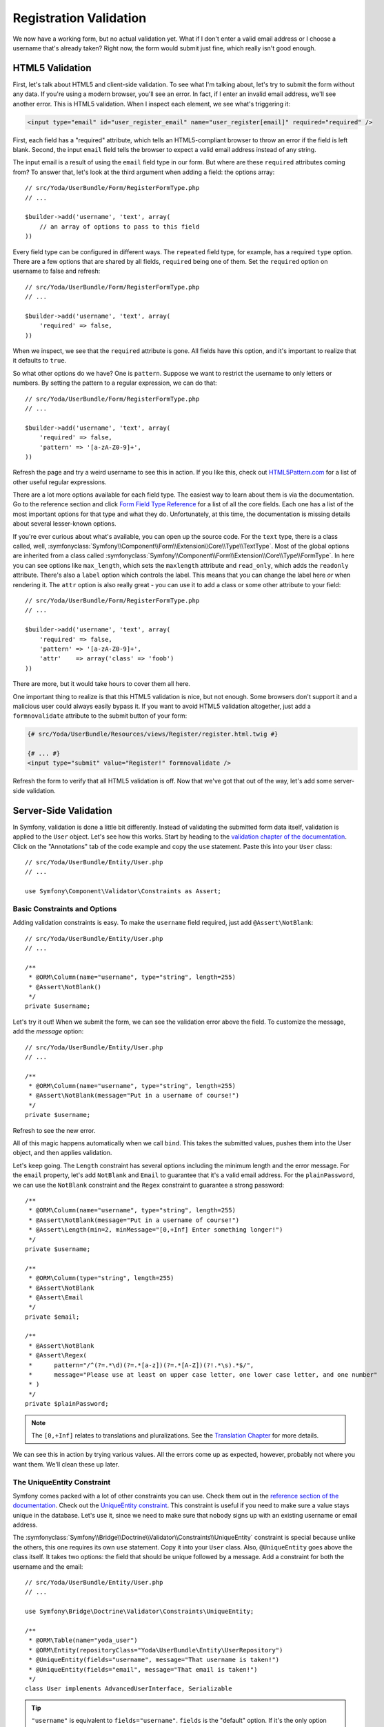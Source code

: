 Registration Validation
=======================

We now have a working form, but no actual validation yet. What if I don't
enter a valid email address or I choose a username that's already taken? Right
now, the form would submit just fine, which really isn't good enough.

HTML5 Validation
----------------

First, let's talk about HTML5 and client-side validation. To see what I'm
talking about, let's try to submit the form without any data. If you're using
a modern browser, you'll see an error. In fact, if I enter an invalid email 
address, we'll see another error. This is HTML5 validation. When I inspect
each element, we see what's triggering it:

.. code-block:: text

    <input type="email" id="user_register_email" name="user_register[email]" required="required" />

First, each field has a "required" attribute, which tells an HTML5-compliant
browser to throw an error if the field is left blank. Second, the input ``email``
field tells the browser to expect a valid email address instead of any string.

The input email is a result of using the ``email`` field type in our form.
But where are these ``required`` attributes coming from? To answer that, let's
look at the third argument when adding a field: the options array::

    // src/Yoda/UserBundle/Form/RegisterFormType.php
    // ...

    $builder->add('username', 'text', array(
        // an array of options to pass to this field
    ))

Every field type can be configured in different ways. The ``repeated`` field
type, for example, has a required ``type`` option. There are a few options
that are shared by all fields, ``required`` being one of them. Set the ``required``
option on username to false and refresh::

    // src/Yoda/UserBundle/Form/RegisterFormType.php
    // ...

    $builder->add('username', 'text', array(
        'required' => false,
    ))

When we inspect, we see that the ``required`` attribute is gone. All fields
have this option, and it's important to realize that it defaults to ``true``.

So what other options do we have? One is ``pattern``. Suppose we want to restrict
the username to only letters or numbers. By setting the pattern to a regular
expression, we can do that::

    // src/Yoda/UserBundle/Form/RegisterFormType.php
    // ...

    $builder->add('username', 'text', array(
        'required' => false,
        'pattern' => '[a-zA-Z0-9]+',
    ))

Refresh the page and try a weird username to see this in action. If you like
this, check out `HTML5Pattern.com`_ for a list of other useful regular expressions.

There are a lot more options available for each field type. The easiest way
to learn about them is via the documentation. Go to the reference section
and click `Form Field Type Reference`_ for a list of all the core fields.
Each one has a list of the most important options for that type and what they
do. Unfortunately, at this time, the documentation is missing details about
several lesser-known options.

If you're ever curious about what's available, you can open up the source code.
For the ``text`` type, there is a class called, well,
:symfonyclass:`Symfony\\Component\\Form\\Extension\\Core\\Type\\TextType`.
Most of the global options are inherited from a class called
:symfonyclass:`Symfony\\Component\\Form\\Extension\\Core\\Type\\FormType`.
In here you can see options like ``max_length``, which sets the ``maxlength``
attribute and ``read_only``, which adds the ``readonly`` attribute. There's
also a ``label`` option which controls the label. This means that you can
change the label here *or* when rendering it. The ``attr`` option is also
really great - you can use it to add a class or some other attribute to your
field::

    // src/Yoda/UserBundle/Form/RegisterFormType.php
    // ...

    $builder->add('username', 'text', array(
        'required' => false,
        'pattern' => '[a-zA-Z0-9]+',
        'attr'    => array('class' => 'foob')
    ))

There are more, but it would take hours to cover them all here.

One important thing to realize is that this HTML5 validation is nice, but
not enough. Some browsers don't support it and a malicious user could always
easily bypass it. If you want to avoid HTML5 validation altogether, just
add a ``formnovalidate`` attribute to the submit button of your form:

.. code-block:: html+jinja

    {# src/Yoda/UserBundle/Resources/views/Register/register.html.twig #}

    {# ... #}
    <input type="submit" value="Register!" formnovalidate />

Refresh the form to verify that all HTML5 validation is off. Now that we've
got that  out of the way, let's add some server-side validation.

Server-Side Validation
----------------------

In Symfony, validation is done a little bit differently. Instead of validating
the submitted form data itself, validation is applied to the ``User`` object.
Let's see how this works. Start by heading to the
`validation chapter of the documentation`_. Click on the "Annotations" tab
of the code example and copy the ``use`` statement. Paste this into your
``User`` class::

    // src/Yoda/UserBundle/Entity/User.php
    // ...

    use Symfony\Component\Validator\Constraints as Assert;

Basic Constraints and Options
~~~~~~~~~~~~~~~~~~~~~~~~~~~~~

Adding validation constraints is easy. To make the ``username`` field required,
just add ``@Assert\NotBlank``::

    // src/Yoda/UserBundle/Entity/User.php
    // ...

    /**
     * @ORM\Column(name="username", type="string", length=255)
     * @Assert\NotBlank()
     */
    private $username;

Let's try it out! When we submit the form, we can see the validation error
above the field. To customize the message, add the `message` option::

    // src/Yoda/UserBundle/Entity/User.php
    // ...

    /**
     * @ORM\Column(name="username", type="string", length=255)
     * @Assert\NotBlank(message="Put in a username of course!")
     */
    private $username;

Refresh to see the new error.

All of this magic happens automatically when we call ``bind``. This takes
the submitted values, pushes them into the User object, and then applies
validation.

Let's keep going. The ``Length`` constraint has several options including
the minimum length and the error message. For the ``email`` property, let's
add ``NotBlank`` and ``Email`` to guarantee that it's a valid email address.
For the ``plainPassword``, we can use the ``NotBlank`` constraint and the
``Regex`` constraint to guarantee a strong password::

    /**
     * @ORM\Column(name="username", type="string", length=255)
     * @Assert\NotBlank(message="Put in a username of course!")
     * @Assert\Length(min=2, minMessage="[0,+Inf] Enter something longer!")
     */
    private $username;

    /**
     * @ORM\Column(type="string", length=255)
     * @Assert\NotBlank
     * @Assert\Email
     */
    private $email;

    /**
     * @Assert\NotBlank
     * @Assert\Regex(
     *      pattern="/^(?=.*\d)(?=.*[a-z])(?=.*[A-Z])(?!.*\s).*$/",
     *      message="Please use at least on upper case letter, one lower case letter, and one number"
     * )
     */
    private $plainPassword;

.. note::

    The ``[0,+Inf]`` relates to translations and pluralizations. See the
    `Translation Chapter`_ for more details.

We can see this in action by trying various values. All the errors come up
as expected, however, probably not where you want them. We'll clean these up later.

The UniqueEntity Constraint
~~~~~~~~~~~~~~~~~~~~~~~~~~~

Symfony comes packed with a lot of other constraints you can use. Check them
out in the `reference section of the documentation`_. Check out the
`UniqueEntity constraint`_. This constraint is useful if you need to make
sure a value stays unique in the database. Let's use it, since we need to
make sure that nobody signs up with an existing username or email address.

The :symfonyclass:`Symfony\\Bridge\\Doctrine\\Validator\\Constraints\\UniqueEntity`
constraint is special because unlike the others, this one requires its own
``use`` statement. Copy it into your ``User`` class. Also, ``@UniqueEntity``
goes above the class itself. It takes two options: the field that should be
unique followed by a message. Add a constraint for both the username and the
email::

    // src/Yoda/UserBundle/Entity/User.php
    // ...

    use Symfony\Bridge\Doctrine\Validator\Constraints\UniqueEntity;

    /**
     * @ORM\Table(name="yoda_user")
     * @ORM\Entity(repositoryClass="Yoda\UserBundle\Entity\UserRepository")
     * @UniqueEntity(fields="username", message="That username is taken!")
     * @UniqueEntity(fields="email", message="That email is taken!")
     */
    class User implements AdvancedUserInterface, Serializable

.. tip::

    ``"username"`` is equivalent to ``fields="username"``. ``fields`` is
    the "default" option. If it's the only option you're using, saying ``fields``
    isn't needed. See `Constraint Configuration`_.

If we try to register with an existing username or email, we can see the error.

The Callback Constraint
~~~~~~~~~~~~~~~~~~~~~~~

Before we move on, I just want to point out one more useful constraint:
`Callback`_. This constraint lets you create a method inside your class that's
called during the validation process. You can apply whatever logic you need
to in order figure out if the object is valid. We won't show it here, but
check it out.

Adding a Flash Message
----------------------

Let's add two more things quickly. First, after registration, let's add a
message to tell the user that registration was successful. The best way to do
this is to set a "flash" message. A flash is a message that we set to the
session, but that only lasts for exactly one request. After registration,
grab the ``session`` object from the request, get an object called a "flash bag"
and call ``add`` to put a message on it::

    // src/Yoda/UserBundle/Entity/Controller/RegisterController.php
    // ...

    if ($form->isValid()) {
        // .. code that saves the user

        $request->getSession()
            ->getFlashBag()
            ->add('success', 'Registration went super smooth!')
        ;

        $url = $this->generateUrl('event');

        return $this->redirect($url);
    }

Open up the base layout so we can put this flash message to use. The session
object is available via ``app.session``, which we can use to check to see if
we have any ``success`` flash messages. If we do, let's print the messages
inside a styled container. You'll typically only store one message at a time,
but the flash bag is flexible enough to store any number of messages:

.. code-block:: html+jinja

    {# app/Resources/views/base.html.twig #}

    <body>
        {% if app.session.flashBag.has('success') %}
            <div class="alert-message success">
                {% for msg in app.session.flashBag.get('success') %}
                    {{ msg }}
                {% endfor %}
            </div>
        {% endif %}

        <!-- ... -->

Automatically Authenticating after Registration
-----------------------------------------------

Before we try this out, let's also automatically log the user in after registration.
To do this, create a private function inside the controller. Normally, authentication
happens automatically, but we can also trigger it manually::

    // src/Yoda/UserBundle/Entity/Controller/RegisterController.php
    // ...

    private function authenticateUser(UserInterface $user)
    {
        $providerKey = 'secured_area'; // your firewall name
        $token = new UsernamePasswordToken($user, null, $providerKey, $user->getRoles());

        $this->container->get('security.context')->setToken($token);
    }

This code might look a little strange, but don't worry about that now. The
basic idea is that we create an authentication package, called a token, and
pass it off to Symfony's security system. Call this method after registration
to automatically log the user in::

    // src/Yoda/UserBundle/Entity/Controller/RegisterController.php
    // ...

    if ($form->isValid()) {
        // .. code that saves the user, sets the flash message

        $this->authenticateUser($user);

        $url = $this->generateUrl('event');

        return $this->redirect($url);
    }

Head back to the browser to try the whole process. After registration, we're
redirected back to the homepage, but this time with our message. If you check
the web debug toolbar, you'll see that we're also authenticated as the new
user. Perfect, that was easy, right?!

.. sidebar:: Redirecting back to the original URL

    If you want to redirect to the page that the user was trying to request
    before being forced to register, you can take advantage of the fact that
    this URL is stored to the session::

        $key = '_security.'.$providerKey.'.target_path';
        $session = $this->getRequest()->getSession();

         // get the URL to the last page, or fallback to the homepage
         if ($session->has($key)) {
             $url = $session->get($key)
             $session->remove($key);
         } else {
             $url = $this->generateUrl('homepage');
         }

    The session storage key used here is pretty internal, and could change
    in the future. So use with caution!

.. _`HTML5Pattern.com`: http://html5pattern.com/
.. _`Form Field Type Reference`: http://symfony.com/doc/current/reference/forms/types.html
.. _`validation chapter of the documentation`: http://symfony.com/doc/current/book/validation.html
.. _`Translation Chapter`: http://symfony.com/doc/current/book/translation.html
.. _`reference section of the documentation`: http://symfony.com/doc/current/reference/constraints.html
.. _`UniqueEntity constraint`: http://symfony.com/doc/current/reference/constraints/UniqueEntity.html
.. _`Callback`: http://symfony.com/doc/current/reference/constraints/Callback.html
.. _`Constraint Configuration`: http://bit.ly/sf2-validation-config
